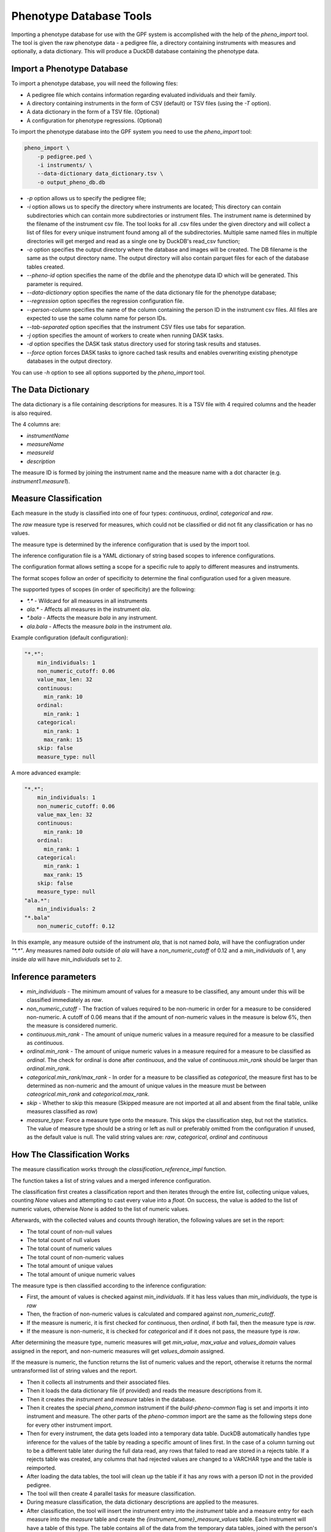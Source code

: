Phenotype Database Tools
========================

Importing a phenotype database for use with the GPF system is accomplished with the help of the `pheno_import` tool.
The tool is given the raw phenotype data - a pedigree file, a directory containing instruments with measures and optionally, a data dictionary.
This will produce a DuckDB database containing the phenotype data.

Import a Phenotype Database
###########################

To import a phenotype database, you will need the following files:

* A pedigree file which contains information regarding evaluated individuals and their family.

* A directory containing instruments in the form of CSV (default) or TSV files (using the `-T` option).

* A data dictionary in the form of a TSV file. (Optional)

* A configuration for phenotype regressions. (Optional)

To import the phenotype database into the GPF system you need to use the
`pheno_import` tool:

.. code:: bash

    pheno_import \
        -p pedigree.ped \
        -i instruments/ \
        --data-dictionary data_dictionary.tsv \
        -o output_pheno_db.db

* `-p` option allows us to specify the pedigree file;

* `-i` option allows us to specify the directory where instruments
  are located; This directory can contain subdirectories which can contain
  more subdirectories or instrument files.
  The instrument name is determined by the filename of the instrument csv file.
  The tool looks for all .csv files under the given directory and will collect
  a list of files for every unique instrument found among all of the subdirectories.
  Multiple same named files in multiple directories will get merged and read as a single
  one by DuckDB's read_csv function;

* `-o` option specifies the output directory where the database and images will be created.
  The DB filename is the same as the output directory name. The output directory will also
  contain parquet files for each of the database tables created.

* `--pheno-id` option specifies the name of the dbfile and the phenotype data ID which will be generated.
  This parameter is required.

* `--data-dictionary` option specifies the name of the data dictionary file for the phenotype database;

* `--regression` option specifies the regression configuration file.
  
* `--person-column` specifies the name of the column containing the person ID in the instrument
  csv files. All files are expected to use the same column name for person IDs.

* `--tab-separated` option specifies that the instrument CSV files use tabs for separation.

* `-j` option specifies the amount of workers to create when running DASK tasks.

* `-d` option specifies the DASK task status directory used for storing task results and statuses.

* `--force` option forces DASK tasks to ignore cached task results and enables overwriting existing
  phenotype databases in the output directory.

You can use `-h` option to see all options supported by the `pheno_import`
tool.

The Data Dictionary
###################

The data dictionary is a file containing descriptions for measures.
It is a TSV file with 4 required columns and the header is also required.

The 4 columns are:

* `instrumentName`

* `measureName`

* `measureId`

* `description`

The measure ID is formed by joining the instrument name and the measure name
with a dot character (e.g. `instrument1.measure1`).

Measure Classification
######################

Each measure in the study is classified into one of four types: `continuous`, `ordinal`, `categorical` and `raw`.

The `raw` measure type is reserved for measures, which could not be classified or did not fit any classification or has no values.

The measure type is determined by the inference configuration that is used by the import tool.

The inference configuration file is a YAML dictionary of string based scopes to inference configurations.

The configuration format allows setting a scope for a specific rule to apply to different measures and instruments.

The format scopes follow an order of specificity to determine the final configuration used for a given measure.

The supported types of scopes (in order of specificity) are the following:

* `*.*` - Wildcard for all measures in all instruments
* `ala.*` - Affects all measures in the instrument `ala`.
* `*.bala` - Affects the measure `bala` in any instrument.
* `ala.bala` - Affects the measure `bala` in the instrument `ala`.

Example configuration (default configuration):


.. code:: yaml

    "*.*":
        min_individuals: 1
        non_numeric_cutoff: 0.06
        value_max_len: 32
        continuous:
          min_rank: 10
        ordinal:
          min_rank: 1
        categorical:
          min_rank: 1
          max_rank: 15
        skip: false
        measure_type: null


A more advanced example:


.. code:: yaml

    "*.*":
        min_individuals: 1
        non_numeric_cutoff: 0.06
        value_max_len: 32
        continuous:
          min_rank: 10
        ordinal:
          min_rank: 1
        categorical:
          min_rank: 1
          max_rank: 15
        skip: false
        measure_type: null
    "ala.*":
        min_individuals: 2
    "*.bala"
        non_numeric_cutoff: 0.12


In this example, any measure outside of the instrument `ala`, that is not named `bala`, will have
the confiugration under `"*.*"`.
Any measures named `bala` outside of `ala` will have a `non_numeric_cutoff` of 0.12 and
a `min_individuals` of 1, any inside `ala` will have `min_individuals` set to 2.

Inference parameters
####################

* `min_individuals` - The minimum amount of values for a measure to be classified,
  any amount under this will be classified immediately as `raw`.

* `non_numeric_cutoff` - The fraction of values required to be non-numeric in order for a measure to be considered non-numeric.
  A cutoff of 0.06 means that if the amount of non-numeric values in the measure is below 6%, then the measure is considered numeric.

* `continuous.min_rank` - The amount of unique numeric values in a measure required for a measure to be classified as `continuous`.

* `ordinal.min_rank` - The amount of unique numeric values in a measure required for a measure to be classified as `ordinal`. The
  check for ordinal is done after `continuous`, and the value of `continuous.min_rank` should be larger than `ordinal.min_rank`.

* `categorical.min_rank/max_rank` - In order for a measure to be classified as `categorical`,
  the measure first has to be determined as non-numeric and the amount of unique values
  in the measure must be between `cateogrical.min_rank` and `categorical.max_rank`.

* `skip` - Whether to skip this measure (Skipped measure are not imported at all and absent from the final table,
  unlike measures classified as `raw`)

* `measure_type`: Force a measure type onto the measure. This skips the classification step, but not the statistics.
  The value of measure type should be a string or left as null or preferably omitted from the configuration if unused,
  as the default value is null. The valid string values are: `raw`, `categorical`, `ordinal` and `continuous`


How The Classification Works
############################

The measure classification works through the `classification_reference_impl` function.

The function takes a list of string values and a merged inference configuration.

The classification first creates a classification report and then iterates through the entire list,
collecting unique values, counting `None` values and attempting to
cast every value into a `float`. On success, the value is added to the list of numeric values, otherwise `None` is added to the
list of numeric values.

Afterwards, with the collected values and counts through iteration, the following values are set in the report:

* The total count of non-null values

* The total count of null values

* The total count of numeric values

* The total count of non-numeric values

* The total amount of unique values

* The total amount of unique numeric values

The measure type is then classified according to the inference configuration:

* First, the amount of values is checked against `min_individuals`.
  If it has less values than `min_individuals`, the type is `raw`

* Then, the fraction of non-numeric values is calculated and compared against `non_numeric_cutoff`.

* If the measure is numeric, it is first checked for `continuous`, then `ordinal`, if both fail, then the measure type is `raw`.

* If the measure is non-numeric, it is checked for `categorical` and if it does not pass, the measure type is `raw`.

After determining the measure type, numeric measures will get `min_value`, `max_value` and `values_domain` values assigned
in the report, and non-numeric measures will get `values_domain` assigned.

If the measure is numeric, the function returns the list of numeric values and the report, otherwise it returns
the normal untransformed list of string values and the report.



* Then it collects all instruments and their associated files.

* Then it loads the data dictionary file (if provided) and reads
  the measure descriptions from it.

* Then it creates the `instrument` and `measure` tables in the database.

* Then it creates the special `pheno_common` instrument if the `build-pheno-common` flag is set
  and imports it into instrument and measure. The other parts of the `pheno-common` import are
  the same as the following steps done for every other instrument import.

* Then for every instrument, the data gets loaded into a temporary data table.
  DuckDB automatically handles type inference for the values of the table by reading
  a specific amount of lines first. In the case of a column turning out to be a different
  table later during the full data read, any rows that failed to read are stored in a rejects
  table. If a rejects table was created, any columns that had rejected values are changed to
  a VARCHAR type and the table is reimported.

* After loading the data tables, the tool will clean up the table if it has any rows with
  a person ID not in the provided pedigree.

* The tool will then create 4 parallel tasks for measure classification.

* During measure classification, the data dictionary descriptions are applied to
  the measures.

* After classification, the tool will insert the instrument entry into the `instrument` table and
  a measure entry for each measure into the `measure` table and
  create the `{instrument_name}_measure_values` table.
  Each instrument will have a table of this type.
  The table contains all of the data from the temporary data tables, joined with the person's information:
  family id, role, status and sex.

* After importing every measure, the tool will save the measure and instrument tables to
  parquet in the output directory

* At this point, the database has all of the data imported and can be loaded as a phenotype study.

* The next and final big step is to generate images, regressions and the phenotype browser table.

* The current DB gets loaded as a phenotype study and the tool reads the
  regression configuration if provided.

* First, if pheno regressions are given, the tool will first fully populate the
  `regression` table. This table contains a row describing every regression that
  will be built for every measure in the phenotype DB. It has 4 columns: `regression_id`,
  `instrument_name`, `measure_name` and `display_name`. Practically, this step only
  adds the regression configuration file data to the database.

* A task graph is now created along with a temporary copy of the DuckDB database in
  the output directory. This is done, because every worker will have to open a connection
  to the database, but it is currently open in write mode and you can only open multiple
  connections in read only or only open 1 connection in write mode.

* For every measure in every instrument, a task is created. In this task, the worker will
  generate images for the measure values and regressions, if any.

* Each worker returns a tuple of dicts with values for the `variable_browser` and `regression_values`
  tables respectively.

* Each worker starts by getting the entire DB dataframe for the given measure. The columns of this
  dataframe are all of the person columns in the respective `_measure_values` table plus the specific
  measure column.

* Then it draws an image depending on the measure type. If the current measure has regressions, the
  regression values are calculated and the image is also built.

* When done with every worker, the `variable_browser` and `regression_values` tables are populated with
  the results of the workers

* As a final step, the tool generates a phenotype study configuration.

* The phenotype study is now fully prepared and ready in the output directory.

How Measure Classification Works
################################

* When creating a measure classification task, a classification and inference configuration is merged if
  an inference configuration file is provided, otherwise, the tool will work with the default configuration.

* Every measure classification task starts with creating a read-only connection to a temporary
  dbfile, provided by the previous steps in the import.

* If the inference configuration provides the exact measure type, then the import will collect
  min and max values for numeric types and all unique values for string types. String types
  have null min and max values. Once min, max and values_domain are collected,
  the classification is complete.

* If an exact measure type is not provided, a classification report is constructed.
  This report contains a bunch of different statistics for determining the measure type.

* First, the total amount of measure values is collected.

* Then, the total amount of non-null measure values is collected and with it,
  the amount of null values is calculated by subtracting from the total.

* Afterwards, we get the column's DB datatype and determine whether it is a text
  or numeric measure stored in the DB.

  * In the case of numeric measures, we collect the total count and the total
    non-null count to determine the total count with values, total count with numeric values,
    total count with non-numeric values and the total count without values. In this case, the
    total count of non-numeric values is always 0.

  * After this, we count the total amount of unique values and total amount of unique numeric values,
    both the same in this case.

  * We also collect a list of every unique and and a list of every real numeric value.

  * In the case of text measures, we collect the total count of null values. Then we count the
    amount of numeric values and then the count of non-numeric values. After this we count
    and collect all unique values. And after this, we collect all numeric values and
    from the list of numeric values we get the count of all of the unique numeric values too.

* Once this is done, we proceed with classification.

* First, if the amount of values in the measure table is less than the minimum individuals
  in the inference configuration, we determine the measure type as `raw`.

* Next, we get the percentage of non-numeric values in the table.

  * If this percentage is less than the non-numeric cutoff in the configuration, we look at the amount
    of unique numeric values in the table. If it is more than the minimum for continuous measures,
    we determine the measure type to be `continuous`. Otherwise if it is more than the minimum 
    for ordinal measures, we determine it as `ordinal`. Otherwise, we determine the measure as `raw`.

  * If the percentage is more than the non-numeric cutoff, we look if the amount of unique values
    falls within the range defined in the configuration for categorical measures. If it does,
    then we determine the measure as `categorical`, otherwise the measure will be determined as `raw`.

* If a range is not defined for categorical measures in the configuration, 
  then all text measures will be classified as `raw`. The default configuration has a default range.

* If minimums are not defined for continuous and ordinal measures, then the respective type
  will be skipped to the next one until `raw`.
